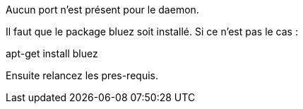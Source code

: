 [panel,primary]
.Aucun port n'est présent pour le daemon.
--
Il faut que le package bluez soit installé. Si ce n'est pas le cas :

apt-get install bluez

Ensuite relancez les pres-requis.
--

